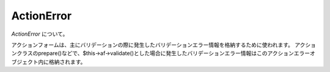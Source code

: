 .. _reference_actionerror:

ActionError
=========================

`ActionError` について。

アクションフォームは、主にバリデーションの際に発生したバリデーションエラー情報を格納するために使われます。
アクションクラスのprepare()などで、$this->af->validate()とした場合に発生したバリデーションエラー情報はこのアクションエラーオブジェクト内に格納されます。

